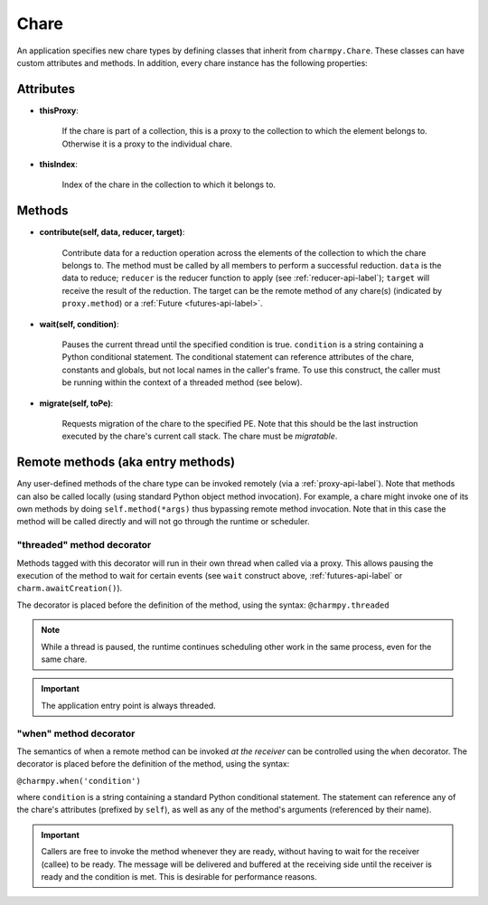 
.. _chare-api-label:

Chare
-----

An application specifies new chare types by defining classes that
inherit from ``charmpy.Chare``. These classes can have custom attributes
and methods. In addition, every chare instance has the following properties:

Attributes
~~~~~~~~~~

* **thisProxy**:

    If the chare is part of a collection, this is a proxy
    to the collection to which the element belongs to. Otherwise it is a proxy to the
    individual chare.

* **thisIndex**:

    Index of the chare in the collection to which it belongs to.

..  If the chare is not part of a collection, this attribute does not exist.


Methods
~~~~~~~

* **contribute(self, data, reducer, target)**:

    Contribute data for a reduction operation
    across the elements of the collection to which the chare belongs to. The method
    must be called by all members to perform a successful reduction. ``data`` is the data to reduce;
    ``reducer`` is the reducer function to apply (see :ref:`reducer-api-label`); ``target`` will receive
    the result of the reduction. The target can be the remote method of any chare(s)
    (indicated by ``proxy.method``) or a :ref:`Future <futures-api-label>`.

* **wait(self, condition)**:

    Pauses the current thread until the specified
    condition is true. ``condition`` is a string containing a Python conditional statement.
    The conditional statement can reference attributes of the chare, constants and globals,
    but not local names in the caller's frame. To use this construct, the caller must be
    running within the context of a threaded method (see below).

* **migrate(self, toPe)**:

    Requests migration of the chare to the specified PE. Note that this should be
    the last instruction executed by the chare's current call stack. The chare must be
    *migratable*.

Remote methods (aka entry methods)
~~~~~~~~~~~~~~~~~~~~~~~~~~~~~~~~~~

Any user-defined methods of the chare type can be invoked remotely (via a :ref:`proxy-api-label`).
Note that methods can also be called locally (using standard Python object method
invocation). For example, a chare might invoke one of its
own methods by doing ``self.method(*args)`` thus bypassing remote method invocation.
Note that in this case the method will be called directly and will not go through the
runtime or scheduler.

.. _threaded-api-label:

"threaded" method decorator
+++++++++++++++++++++++++++

Methods tagged with this decorator will run in their own thread when called
via a proxy. This allows pausing the execution of the method to wait for certain events
(see ``wait`` construct above, :ref:`futures-api-label` or ``charm.awaitCreation()``).

The decorator is placed before the definition of the method, using the syntax:
``@charmpy.threaded``

.. note::
    While a thread is paused, the runtime continues scheduling other work in the same
    process, even for the same chare.

.. important::
    The application entry point is always threaded.

"when" method decorator
+++++++++++++++++++++++

The semantics of when a remote method can be invoked *at the receiver* can be
controlled using the ``when`` decorator. The decorator is placed before the definition
of the method, using the syntax:

``@charmpy.when('condition')``

where ``condition`` is a string containing a standard Python conditional statement. The statement
can reference any of the chare's attributes (prefixed by ``self``), as well as any of the
method's arguments (referenced by their name).

.. important::
    Callers are free to invoke the method whenever they are ready, without having
    to wait for the receiver (callee) to be ready. The
    message will be delivered and buffered at the receiving side until the receiver
    is ready and the condition is met. This is desirable for performance reasons.

